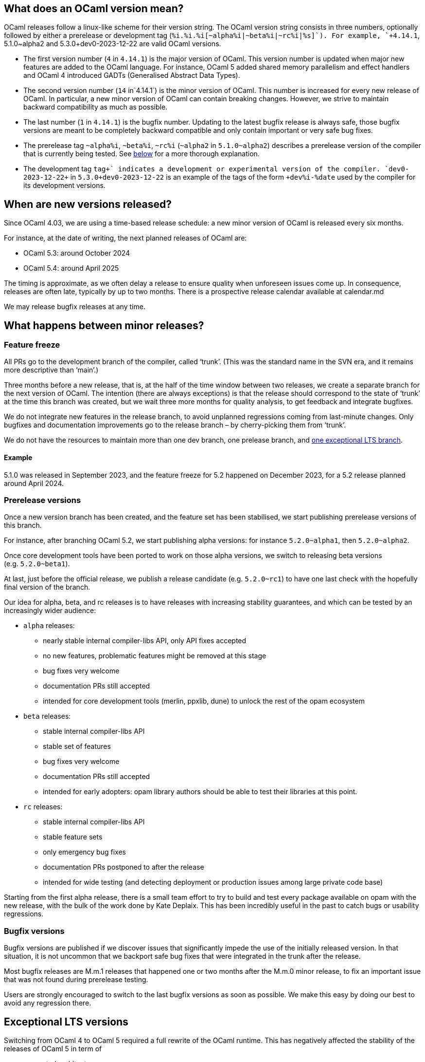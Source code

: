 == What does an OCaml version mean?

OCaml releases follow a linux-like scheme for their version string. The
OCaml version string consists in three numbers, optionally followed by
either a prerelease or development tag
(`+%i.%i.%i[~alpha%i|~beta%i|~rc%i|+%s]+`). For example, `+4.14.1+`,
5.1.0~alpha2 and 5.3.0+dev0-2023-12-22 are valid OCaml versions.

* The first version number (`+4+` in `+4.14.1+`) is the major version of
OCaml. This version number is updated when major new features are added
to the OCaml language. For instance, OCaml 5 added shared memory
parallelism and effect handlers and OCaml 4 introduced GADTs
(Generalised Abstract Data Types).
* The second version number (`+14+` in`+4.14.1+`) is the minor version
of OCaml. This number is increased for every new release of OCaml. In
particular, a new minor version of OCaml can contain breaking changes.
However, we strive to maintain backward compatibility as much as
possible.
* The last number (`+1+` in `+4.14.1+`) is the bugfix number. Updating
to the latest bugfix release is always safe, those bugfix versions are
meant to be completely backward compatible and only contain important or
very safe bug fixes.
* The prerelease tag `+~alpha%i+`, `+~beta%i+`, `+~rc%i+` (`+~alpha2+`
in `+5.1.0~alpha2+`) describes a prerelease version of the compiler that
is currently being tested. See link:#prerelease-versions[below] for a
more thorough explanation.
* The development tag `++tag+` indicates a development or experimental
version of the compiler. `++dev0-2023-12-22+` in
`+5.3.0+dev0-2023-12-22+` is an example of the tags of the form
`++dev%i-%date+` used by the compiler for its development versions.

== When are new versions released?

Since OCaml 4.03, we are using a time-based release schedule: a new
minor version of OCaml is released every six months.

For instance, at the date of writing, the next planned releases of OCaml
are:

* OCaml 5.3: around October 2024
* OCaml 5.4: around April 2025

The timing is approximate, as we often delay a release to ensure quality
when unforeseen issues come up. In consequence, releases are often late,
typically by up to two months. There is a prospective release calendar
available at calendar.md

We may release bugfix releases at any time.

== What happens between minor releases?

=== Feature freeze

All PRs go to the development branch of the compiler, called '`trunk`'.
(This was the standard name in the SVN era, and it remains more
descriptive than '`main`'.)

Three months before a new release, that is, at the half of the time
window between two releases, we create a separate branch for the next
version of OCaml. The intention (there are always exceptions) is that
the release should correspond to the state of '`trunk`' at the time this
branch was created, but we wait three more months for quality analysis,
to get feedback and integrate bugfixes.

We do not integrate new features in the release branch, to avoid
unplanned regressions coming from last-minute changes. Only bugfixes and
documentation improvements go to the release branch – by cherry-picking
them from '`trunk`'.

We do not have the resources to maintain more than one dev branch, one
prelease branch, and link:#Exceptional-LTS-versions[one exceptional LTS
branch].

==== Example

5.1.0 was released in September 2023, and the feature freeze for 5.2
happened on December 2023, for a 5.2 release planned around April 2024.

=== Prerelease versions

Once a new version branch has been created, and the feature set has been
stabilised, we start publishing prerelease versions of this branch.

For instance, after branching OCaml 5.2, we start publishing alpha
versions: for instance `+5.2.0~alpha1+`, then `+5.2.0~alpha2+`.

Once core development tools have been ported to work on those alpha
versions, we switch to releasing beta versions (e.g. `+5.2.0~beta1+`).

At last, just before the official release, we publish a release
candidate (e.g. `+5.2.0~rc1+`) to have one last check with the hopefully
final version of the branch.

Our idea for alpha, beta, and rc releases is to have releases with
increasing stability guarantees, and which can be tested by an
increasingly wider audience:

* `+alpha+` releases:
** nearly stable internal compiler-libs API, only API fixes accepted
** no new features, problematic features might be removed at this stage
** bug fixes very welcome
** documentation PRs still accepted
** intended for core development tools (merlin, ppxlib, dune) to unlock
the rest of the opam ecosystem
* `+beta+` releases:
** stable internal compiler-libs API
** stable set of features
** bug fixes very welcome
** documentation PRs still accepted
** intended for early adopters: opam library authors should be able to
test their libraries at this point.
* `+rc+` releases:
** stable internal compiler-libs API
** stable feature sets
** only emergency bug fixes
** documentation PRs postponed to after the release
** intended for wide testing (and detecting deployment or production
issues among large private code base)

Starting from the first alpha release, there is a small team effort to
try to build and test every package available on opam with the new
release, with the bulk of the work done by Kate Deplaix. This has been
incredibly useful in the past to catch bugs or usability regressions.

=== Bugfix versions

Bugfix versions are published if we discover issues that significantly
impede the use of the initially released version. In that situation, it
is not uncommon that we backport safe bug fixes that were integrated in
the trunk after the release.

Most bugfix releases are M.m.1 releases that happened one or two months
after the M.m.0 minor release, to fix an important issue that was not
found during prerelease testing.

Users are strongly encouraged to switch to the last bugfix versions as
soon as possible. We make this easy by doing our best to avoid any
regression there.

== Exceptional LTS versions

Switching from OCaml 4 to OCaml 5 required a full rewrite of the OCaml
runtime. This has negatively affected the stability of the releases of
OCaml 5 in term of

* supported architectures
* supported OS
* performance stability
* number of runtime bugs

To keep a stable version easily available, we are exceptionally
maintaining OCaml 4.14 as a long term support version of OCaml. New
bugfix versions of OCaml 4.14 will be released in the future until OCaml
5 is considered mature enough.

User feedback is welcome on which fixes from OCaml 5 should be also
included in 4.14.

Once OCaml 5 is stabilized, this extended support of OCaml 4.14 will
stop. Currently, we expect to support OCaml 4.14 until OCaml 5.4 (around
April 2025).

== How are new versions of OCaml released?

The release process is documented at howto.md.
